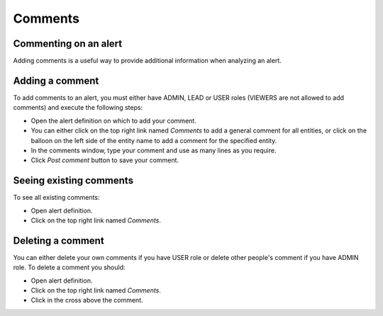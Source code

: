 .. _comments:

********
Comments
********

Commenting on an alert
----------------------

Adding comments is a useful way to provide additional information when analyzing an alert.

Adding a comment
----------------

To add comments to an alert, you must either have ADMIN, LEAD or USER roles (VIEWERS are not allowed to add comments) and execute the following steps:

* Open the alert definition on which to add your comment.
* You can either click on the top right link named `Comments` to add a general comment for all entities, or click on the balloon on the left side of the entity name to add a comment for the specified entity.
* In the comments window, type your comment and use as many lines as you require.
* Click `Post comment` button to save your comment.

Seeing existing comments
------------------------

To see all existing comments:

* Open alert definition.
* Click on the top right link named `Comments`.

Deleting a comment
------------------

You can either delete your own comments if you have USER role or delete other people's comment if you have ADMIN role.
To delete a comment you should:

* Open alert definition.
* Click on the top right link named `Comments`.
* Click in the cross above the comment.
